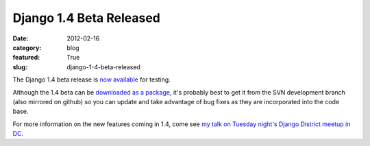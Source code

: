 Django 1.4 Beta Released
========================

:date: 2012-02-16
:category: blog
:featured: True
:slug: django-1-4-beta-released

The Django 1.4 beta release is `now available <https://www.djangoproject.com/weblog/2012/feb/15/14-beta-1/>`_ for testing.

Although the 1.4 beta can be `downloaded as a package <https://www.djangoproject.com/download/>`_, it's probably best to get it from the SVN development branch (also mirrored on github) so you can update and take advantage of bug fixes as they are incorporated into the code base.

For more information on the new features coming in 1.4, come see `my talk on Tuesday night's Django District meetup in DC <http://www.mattmakai.com/blog/django-district-feb-meetup-lightning-talk/>`_.
